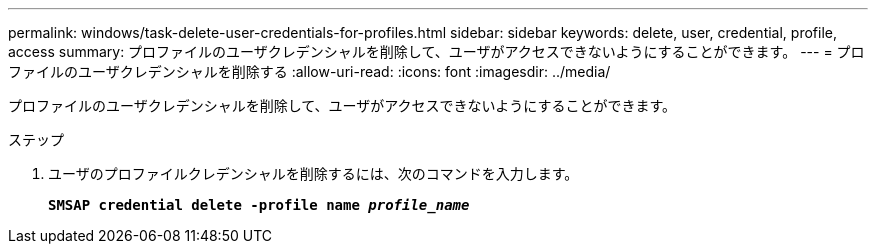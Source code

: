 ---
permalink: windows/task-delete-user-credentials-for-profiles.html 
sidebar: sidebar 
keywords: delete, user, credential, profile, access 
summary: プロファイルのユーザクレデンシャルを削除して、ユーザがアクセスできないようにすることができます。 
---
= プロファイルのユーザクレデンシャルを削除する
:allow-uri-read: 
:icons: font
:imagesdir: ../media/


[role="lead"]
プロファイルのユーザクレデンシャルを削除して、ユーザがアクセスできないようにすることができます。

.ステップ
. ユーザのプロファイルクレデンシャルを削除するには、次のコマンドを入力します。
+
`*SMSAP credential delete -profile name _profile_name_*`


